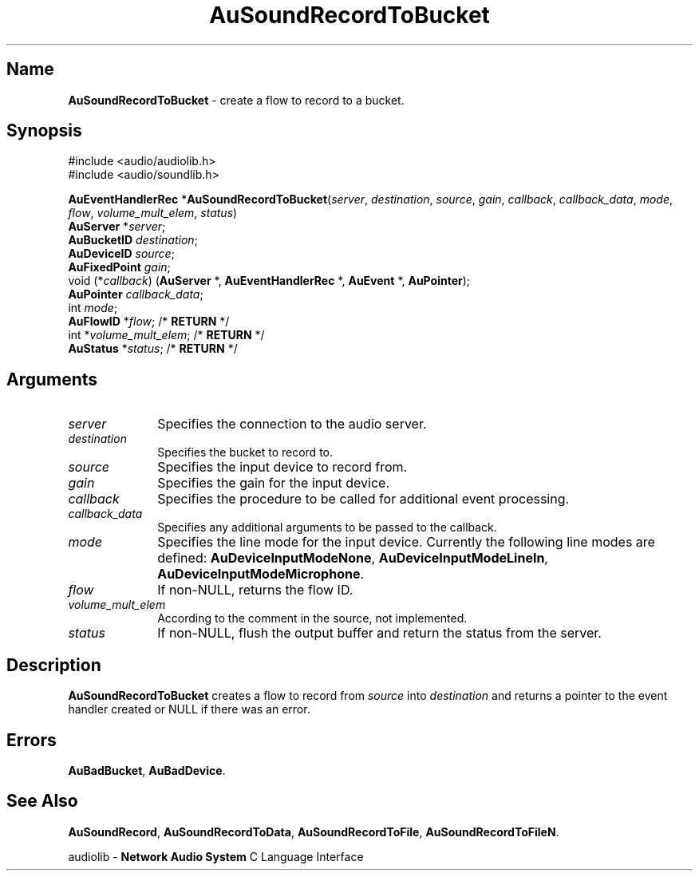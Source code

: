 .\" $NCDId: @(#)AuSRecTB.man,v 1.2 1995/05/23 23:53:05 greg Exp $
.\" copyright 1994 Steven King
.\"
.\" portions are
.\" * Copyright 1993 Network Computing Devices, Inc.
.\" *
.\" * Permission to use, copy, modify, distribute, and sell this software and its
.\" * documentation for any purpose is hereby granted without fee, provided that
.\" * the above copyright notice appear in all copies and that both that
.\" * copyright notice and this permission notice appear in supporting
.\" * documentation, and that the name Network Computing Devices, Inc. not be
.\" * used in advertising or publicity pertaining to distribution of this
.\" * software without specific, written prior permission.
.\" * 
.\" * THIS SOFTWARE IS PROVIDED 'AS-IS'.  NETWORK COMPUTING DEVICES, INC.,
.\" * DISCLAIMS ALL WARRANTIES WITH REGARD TO THIS SOFTWARE, INCLUDING WITHOUT
.\" * LIMITATION ALL IMPLIED WARRANTIES OF MERCHANTABILITY, FITNESS FOR A
.\" * PARTICULAR PURPOSE, OR NONINFRINGEMENT.  IN NO EVENT SHALL NETWORK
.\" * COMPUTING DEVICES, INC., BE LIABLE FOR ANY DAMAGES WHATSOEVER, INCLUDING
.\" * SPECIAL, INCIDENTAL OR CONSEQUENTIAL DAMAGES, INCLUDING LOSS OF USE, DATA,
.\" * OR PROFITS, EVEN IF ADVISED OF THE POSSIBILITY THEREOF, AND REGARDLESS OF
.\" * WHETHER IN AN ACTION IN CONTRACT, TORT OR NEGLIGENCE, ARISING OUT OF OR IN
.\" * CONNECTION WITH THE USE OR PERFORMANCE OF THIS SOFTWARE.
.\"
.\" $Id$
.TH AuSoundRecordToBucket 3 "1.2" "soundlib"
.SH \fBName\fP
\fBAuSoundRecordToBucket\fP \- create a flow to record to a bucket.
.SH \fBSynopsis\fP
#include <audio/audiolib.h>
.br
#include <audio/soundlib.h>
.sp 1
\fBAuEventHandlerRec\fP *\fBAuSoundRecordToBucket\fP(\fIserver\fP, \fIdestination\fP, \fIsource\fP, \fIgain\fP, \fIcallback\fP, \fIcallback_data\fP, \fImode\fP, \fIflow\fP, \fIvolume_mult_elem\fP, \fIstatus\fP)
.br
    \fBAuServer\fP *\fIserver\fP;
.br
    \fBAuBucketID\fP \fIdestination\fP;
.br
    \fBAuDeviceID\fP \fIsource\fP;
.br
    \fBAuFixedPoint\fP \fIgain\fP;
.br
    void (*\fIcallback\fP) (\fBAuServer\fP *, \fBAuEventHandlerRec\fP *, \fBAuEvent\fP *, \fBAuPointer\fP);
.br
    \fBAuPointer\fP \fIcallback_data\fP;
.br
    int \fImode\fP;
.br
    \fBAuFlowID\fP *\fIflow\fP; /* \fBRETURN\fP */
.br
    int *\fIvolume_mult_elem\fP; /* \fBRETURN\fP */
.br
    \fBAuStatus\fP *\fIstatus\fP; /* \fBRETURN\fP */
.SH \fBArguments\fP
.IP \fIserver\fP 1i
Specifies the connection to the audio server.
.IP \fIdestination\fP 1i
Specifies the bucket to record to.
.IP \fIsource\fP 1i
Specifies the input device to record from.
.IP \fIgain\fP 1i
Specifies the gain for the input device.
.IP \fIcallback\fP 1i
Specifies the procedure to be called for additional event processing.
.IP \fIcallback_data\fP 1i
Specifies any additional arguments to be passed to the callback.
.IP \fImode\fP 1i
Specifies the line mode for the input device.
Currently the following line modes are defined: \fBAuDeviceInputModeNone\fP, \fBAuDeviceInputModeLineIn\fP, \fBAuDeviceInputModeMicrophone\fP.
.IP \fIflow\fP 1i
If non-NULL, returns the flow ID.
.IP \fIvolume_mult_elem\fP 1i
According to the comment in the source, not implemented.
.IP \fIstatus\fP 1i
If non-NULL, flush the output buffer and return the status from the server.
.SH \fBDescription\fP
\fBAuSoundRecordToBucket\fP creates a flow to record from \fIsource\fP into \fIdestination\fP and returns a pointer to the event handler created or NULL if there was an error.
.SH \fBErrors\fP
\fBAuBadBucket\fP,
\fBAuBadDevice\fP.
.SH \fBSee Also\fP
\fBAuSoundRecord\fP,
\fBAuSoundRecordToData\fP,
\fBAuSoundRecordToFile\fP,
\fBAuSoundRecordToFileN\fP.
.sp 1
audiolib \- \fBNetwork Audio System\fP C Language Interface
